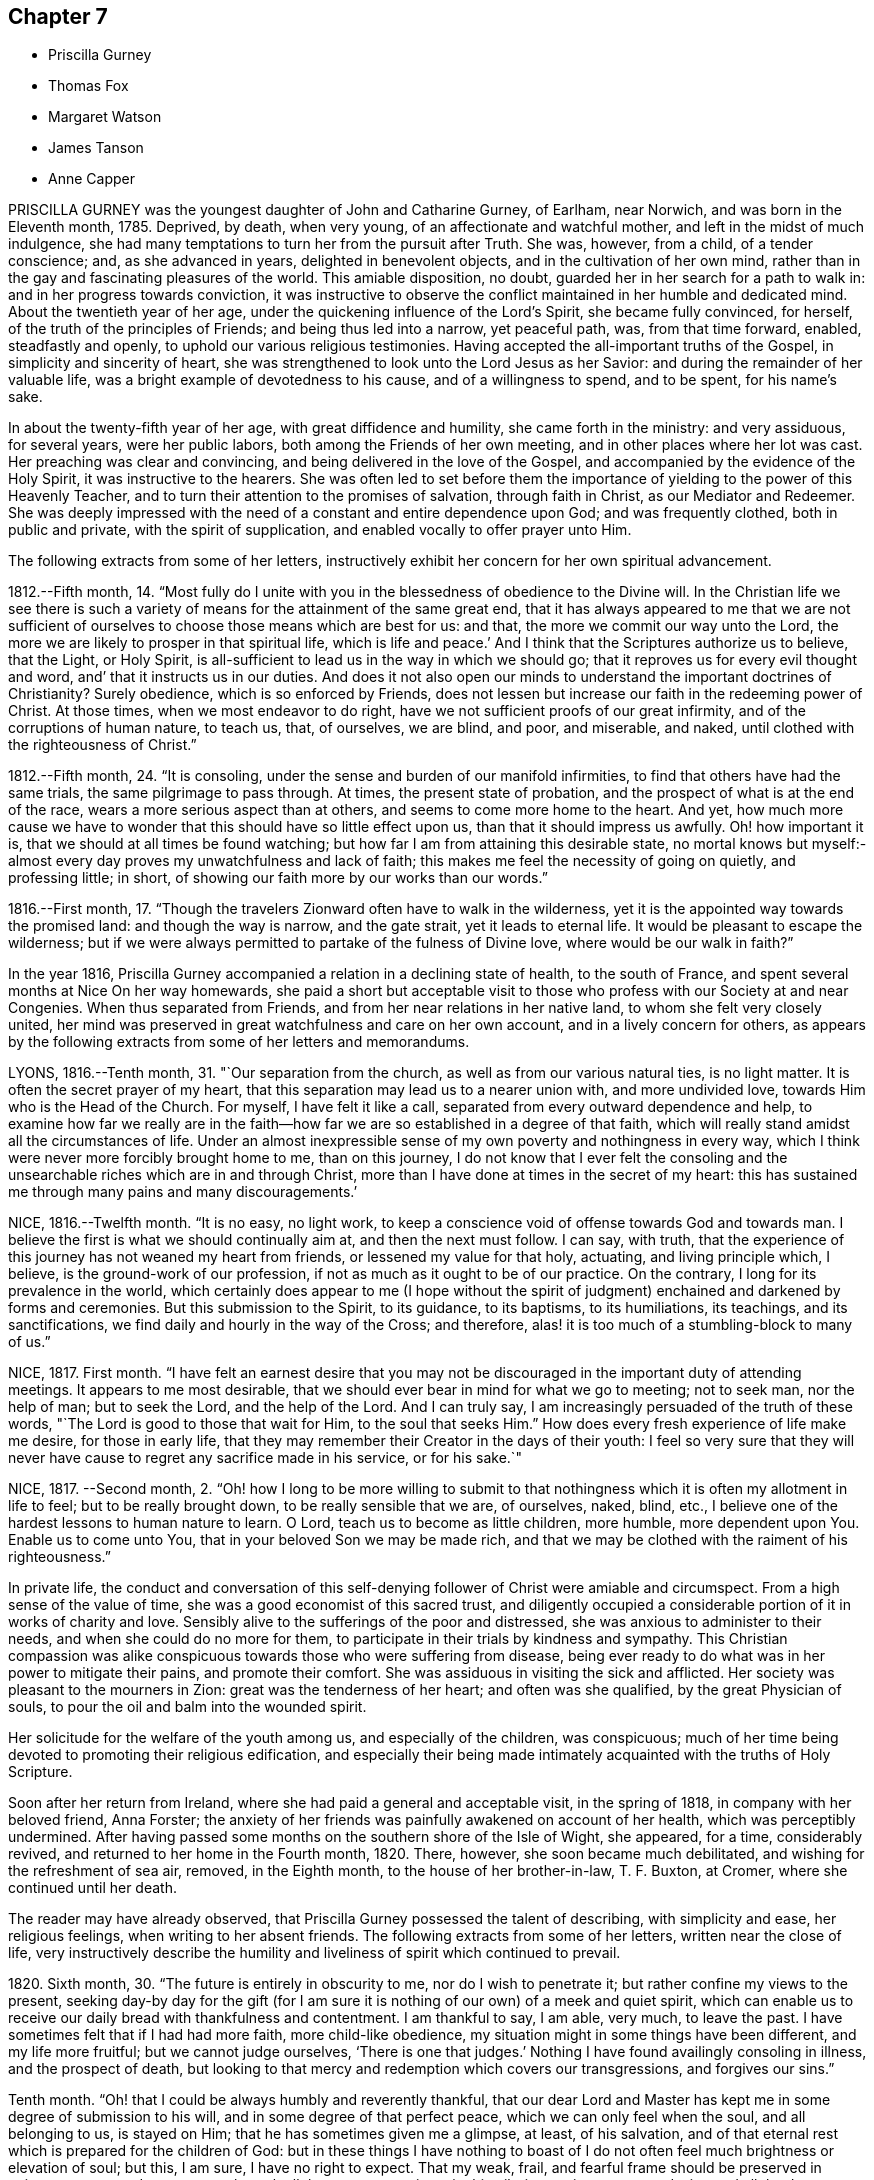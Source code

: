 == Chapter 7

[.chapter-synopsis]
* Priscilla Gurney
* Thomas Fox
* Margaret Watson
* James Tanson
* Anne Capper

PRISCILLA GURNEY was the youngest daughter of John and Catharine Gurney, of Earlham,
near Norwich, and was born in the Eleventh month, 1785.
Deprived, by death, when very young, of an affectionate and watchful mother,
and left in the midst of much indulgence,
she had many temptations to turn her from the pursuit after Truth.
She was, however, from a child, of a tender conscience; and, as she advanced in years,
delighted in benevolent objects, and in the cultivation of her own mind,
rather than in the gay and fascinating pleasures of the world.
This amiable disposition, no doubt, guarded her in her search for a path to walk in:
and in her progress towards conviction,
it was instructive to observe the conflict maintained in her humble and dedicated mind.
About the twentieth year of her age, under the quickening influence of the Lord`'s Spirit,
she became fully convinced, for herself, of the truth of the principles of Friends;
and being thus led into a narrow, yet peaceful path, was, from that time forward,
enabled, steadfastly and openly, to uphold our various religious testimonies.
Having accepted the all-important truths of the Gospel,
in simplicity and sincerity of heart,
she was strengthened to look unto the Lord Jesus as her Savior:
and during the remainder of her valuable life,
was a bright example of devotedness to his cause, and of a willingness to spend,
and to be spent, for his name`'s sake.

In about the twenty-fifth year of her age, with great diffidence and humility,
she came forth in the ministry: and very assiduous, for several years,
were her public labors, both among the Friends of her own meeting,
and in other places where her lot was cast.
Her preaching was clear and convincing, and being delivered in the love of the Gospel,
and accompanied by the evidence of the Holy Spirit, it was instructive to the hearers.
She was often led to set before them the importance
of yielding to the power of this Heavenly Teacher,
and to turn their attention to the promises of salvation, through faith in Christ,
as our Mediator and Redeemer.
She was deeply impressed with the need of a constant and entire dependence upon God;
and was frequently clothed, both in public and private, with the spirit of supplication,
and enabled vocally to offer prayer unto Him.

The following extracts from some of her letters,
instructively exhibit her concern for her own spiritual advancement.

1812.--Fifth month, 14.
"`Most fully do I unite with you in the blessedness of obedience to the Divine will.
In the Christian life we see there is such a variety
of means for the attainment of the same great end,
that it has always appeared to me that we are not sufficient
of ourselves to choose those means which are best for us:
and that, the more we commit our way unto the Lord,
the more we are likely to prosper in that spiritual life, which is life and peace.`'
And I think that the Scriptures authorize us to believe, that the Light, or Holy Spirit,
is all-sufficient to lead us in the way in which we should go;
that it reproves us for every evil thought and word,
and`' that it instructs us in our duties.
And does it not also open our minds to understand the important doctrines of Christianity?
Surely obedience, which is so enforced by Friends,
does not lessen but increase our faith in the redeeming power of Christ.
At those times, when we most endeavor to do right,
have we not sufficient proofs of our great infirmity,
and of the corruptions of human nature, to teach us, that, of ourselves, we are blind,
and poor, and miserable, and naked, until clothed with the righteousness of Christ.`"

1812.--Fifth month, 24. "`It is consoling,
under the sense and burden of our manifold infirmities,
to find that others have had the same trials, the same pilgrimage to pass through.
At times, the present state of probation,
and the prospect of what is at the end of the race,
wears a more serious aspect than at others, and seems to come more home to the heart.
And yet,
how much more cause we have to wonder that this should have so little effect upon us,
than that it should impress us awfully.
Oh! how important it is, that we should at all times be found watching;
but how far I am from attaining this desirable state,
no mortal knows but myself:-almost every day proves my unwatchfulness and lack of faith;
this makes me feel the necessity of going on quietly, and professing little; in short,
of showing our faith more by our works than our words.`"

1816.--First month, 17.
"`Though the travelers Zionward often have to walk in the wilderness,
yet it is the appointed way towards the promised land: and though the way is narrow,
and the gate strait, yet it leads to eternal life.
It would be pleasant to escape the wilderness;
but if we were always permitted to partake of the fulness of Divine love,
where would be our walk in faith?`"

In the year 1816, Priscilla Gurney accompanied a relation in a declining state of health,
to the south of France, and spent several months at Nice On her way homewards,
she paid a short but acceptable visit to those who
profess with our Society at and near Congenies.
When thus separated from Friends, and from her near relations in her native land,
to whom she felt very closely united,
her mind was preserved in great watchfulness and care on her own account,
and in a lively concern for others,
as appears by the following extracts from some of her letters and memorandums.

LYONS, 1816.--Tenth month, 31. "`Our separation from the church,
as well as from our various natural ties, is no light matter.
It is often the secret prayer of my heart,
that this separation may lead us to a nearer union with, and more undivided love,
towards Him who is the Head of the Church.
For myself, I have felt it like a call, separated from every outward dependence and help,
to examine how far we really are in the faith--how
far we are so established in a degree of that faith,
which will really stand amidst all the circumstances of life.
Under an almost inexpressible sense of my own poverty and nothingness in every way,
which I think were never more forcibly brought home to me, than on this journey,
I do not know that I ever felt the consoling and the unsearchable
riches which are in and through Christ,
more than I have done at times in the secret of my heart:
this has sustained me through many pains and many discouragements.`'

NICE, 1816.--Twelfth month.
"`It is no easy, no light work,
to keep a conscience void of offense towards God and towards man.
I believe the first is what we should continually aim at, and then the next must follow.
I can say, with truth,
that the experience of this journey has not weaned my heart from friends,
or lessened my value for that holy, actuating, and living principle which, I believe,
is the ground-work of our profession, if not as much as it ought to be of our practice.
On the contrary, I long for its prevalence in the world,
which certainly does appear to me (I hope without the spirit
of judgment) enchained and darkened by forms and ceremonies.
But this submission to the Spirit, to its guidance, to its baptisms, to its humiliations,
its teachings, and its sanctifications, we find daily and hourly in the way of the Cross;
and therefore, alas! it is too much of a stumbling-block to many of us.`"

NICE, 1817.
First month.
"`I have felt an earnest desire that you may not be discouraged
in the important duty of attending meetings.
It appears to me most desirable,
that we should ever bear in mind for what we go to meeting; not to seek man,
nor the help of man; but to seek the Lord, and the help of the Lord.
And I can truly say, I am increasingly persuaded of the truth of these words,
"`The Lord is good to those that wait for Him, to the soul that seeks Him.`"
How does every fresh experience of life make me desire, for those in early life,
that they may remember their Creator in the days of their youth:
I feel so very sure that they will never have cause
to regret any sacrifice made in his service,
or for his sake.`"

NICE, 1817.
--Second month, 2.
"`Oh! how I long to be more willing to submit to that
nothingness which it is often my allotment in life to feel;
but to be really brought down, to be really sensible that we are, of ourselves, naked,
blind, etc., I believe one of the hardest lessons to human nature to learn.
O Lord, teach us to become as little children, more humble, more dependent upon You.
Enable us to come unto You, that in your beloved Son we may be made rich,
and that we may be clothed with the raiment of his righteousness.`"

In private life,
the conduct and conversation of this self-denying
follower of Christ were amiable and circumspect.
From a high sense of the value of time, she was a good economist of this sacred trust,
and diligently occupied a considerable portion of it in works of charity and love.
Sensibly alive to the sufferings of the poor and distressed,
she was anxious to administer to their needs, and when she could do no more for them,
to participate in their trials by kindness and sympathy.
This Christian compassion was alike conspicuous towards
those who were suffering from disease,
being ever ready to do what was in her power to mitigate their pains,
and promote their comfort.
She was assiduous in visiting the sick and afflicted.
Her society was pleasant to the mourners in Zion: great was the tenderness of her heart;
and often was she qualified, by the great Physician of souls,
to pour the oil and balm into the wounded spirit.

Her solicitude for the welfare of the youth among us, and especially of the children,
was conspicuous; much of her time being devoted to promoting their religious edification,
and especially their being made intimately acquainted with the truths of Holy Scripture.

Soon after her return from Ireland, where she had paid a general and acceptable visit,
in the spring of 1818, in company with her beloved friend, Anna Forster;
the anxiety of her friends was painfully awakened on account of her health,
which was perceptibly undermined.
After having passed some months on the southern shore of the Isle of Wight, she appeared,
for a time, considerably revived, and returned to her home in the Fourth month, 1820.
There, however, she soon became much debilitated,
and wishing for the refreshment of sea air, removed, in the Eighth month,
to the house of her brother-in-law, T. F. Buxton, at Cromer,
where she continued until her death.

The reader may have already observed,
that Priscilla Gurney possessed the talent of describing, with simplicity and ease,
her religious feelings, when writing to her absent friends.
The following extracts from some of her letters, written near the close of life,
very instructively describe the humility and liveliness
of spirit which continued to prevail.

1820+++.+++ Sixth month, 30. "`The future is entirely in obscurity to me,
nor do I wish to penetrate it; but rather confine my views to the present,
seeking day-by day for the gift (for I am sure it
is nothing of our own) of a meek and quiet spirit,
which can enable us to receive our daily bread with thankfulness and contentment.
I am thankful to say, I am able, very much, to leave the past.
I have sometimes felt that if I had had more faith, more child-like obedience,
my situation might in some things have been different, and my life more fruitful;
but we cannot judge ourselves, '`There is one that judges.`'
Nothing I have found availingly consoling in illness, and the prospect of death,
but looking to that mercy and redemption which covers our transgressions,
and forgives our sins.`"

Tenth month.
"`Oh! that I could be always humbly and reverently thankful,
that our dear Lord and Master has kept me in some degree of submission to his will,
and in some degree of that perfect peace, which we can only feel when the soul,
and all belonging to us, is stayed on Him; that he has sometimes given me a glimpse,
at least, of his salvation,
and of that eternal rest which is prepared for the children of God:
but in these things I have nothing to boast of I do not
often feel much brightness or elevation of soul;
but this, I am sure, I have no right to expect.
That my weak, frail, and fearful frame should be preserved in quietness, trust;
and composure, through all that may yet await me in this pilgrimage,
is my earnest desire, and all that I can venture to ask for myself.`"

Eleventh month, 20. "`Deeply sensible as I am of my shortcomings,
I have had some comforting assurance of the unsearchable riches of Christ,
as our Redeemer from sin and from death.
In the prospect of the uncertainty of life.
and the probability of a nearness to death, I have, I believe,
known a little what it is to cast all our burdens on Him who has suffered for us;
and have had some glimpse, at least,
of that only state of preparation for a heavenly and eternal state,
the being washed white in the blood of the Lamb.
A child-like submission, waiting in a quiet spirit, is devoutly to be wished for.
Many and great as have been the discouragements which I have had to pass through,
from within and from without,
I can yet bear testimony to the tender mercy and all-sufficiency of that power, who,
when He sees fit, can make use of the most feeble instruments in his service.
I can hardly do otherwise, than encourage others to be faithful,
keeping a single eye to our Lord, watching against imaginations,
and the delusions of our own framing, or of our spiritual enemy.`"

Twelfth month, 29. "`My experience has long been,
that of walking through the valley to which I see not the end,
yet a quiet hope generally prevails, that I shall be upheld through it,
that it may be the passage to more of the glorious liberty of the children of God,
even here; but should it prove "`the valley of the shadow of death,`" still, I believe,
there is cause for faith and confidence, that the good Shepherd will be with me,
that his rod and his staff will comfort me.
I cannot but hope, that this wilderness journey, and my many low estates,
will be blessed, in more effectually shaking all self-dependence,
and in leading me to place my trust, more simply and more faithfully in the Savior,
as our only hope of glory.`"

The disease of our departed friend, which was consumption,
made a constant yet gradual progress; the more gradual, probably,
on account of the great quietness of mind, which, in the midst of continued suffering,
she was happily enabled to preserve.
Her patience and submission, during this time of trial, were exemplary,
and apparently uninterrupted, and she was strengthened to cast all her care upon God.
A large proportion of her time was passed in solemn silence;
and she desired that Friends might be informed, that "`although, during her illness,
she had been so much absent from them,
she had never more strongly felt the power of that principle in which they believe;
for she found that outward administrations and words, were not that which sustained her;
but the secret operation of grace in her own mind,
that inward power which really subdues self love.`"

She was often, during her illness,
brought into sweet unity of Spirit with individuals not of our Society;
and while she felt closely bound to the members of our religious body, love towards all,
was, in a remarkable degree, the clothing of her spirit; and earnestly did she desire,
that this heavenly treasure might be more generally sought after and possessed,
that it might increase and abound among the professed followers of Jesus.
"`In extreme weakness,`" she observed, "`we find disappointment in all human things;
but love does not disappoint, that is better than all.`"
At another time she observed: "`We do not live by gifts,
and I am thankful that my ministry is so much taken from me,
to show me how little the life of religion in my soul depends upon it,
and also how entirely the work is out of myself.`'
Sometimes, however, she spoke concisely, both in testimony and prayer,
with great life and sweetness.

For the youth among us she continued to feel a lively concern.
"`I wish it to be communicated to them,`" she said,
"`how grateful I feel for the kindness with which they have treated me.
The word of encouragement is due from me,
to such among them as are seeking the pearl of great price.
I fear, however, that with many of our young men, religion is too secondary an object.
My desire for them is,
that they may seek first the kingdom of God and his righteousness.`"

One of the subjects which frequently occupied her mind, during her illness,
was the dissemination, among all nations,
of the knowledge of the great truths of Christian redemption;
and she was fervent in her desires,
that friends might be animated to continue to take
their own part in this great and interesting work.
Another subject which dwelt weightily with her, even until near the close of life,
was the slave-trade.
Her own sufferings, she used to say,
reminded her of the sufferings of the afflicted Africans,
and deeply did she feel the moral guilt of the oppressors.
On one occasion, she emphatically observed:
"`I believe the Gospel will never spread largely in the world,
until that dreadful evil be done away.`"

In her life, and in her death, Christ was precious unto her; while,
in the purifying influence of his Spirit, she diligently sought a preparation for heaven.
Her hope of acceptance with the Father of mercies, was founded on the settled conviction,
that Christ died for her; and although, she said,
she was not often favored with bright apprehensions of approaching glory,
she was enabled thankfully to acknowledge, that respecting her future state,
all fear was taken from her.

Thus trusting, and thus patiently waiting the Lord`'s appointed time,
she peacefully expired, on the 25th of the Third month, 1821.

[.asterism]
'''
THOMAS FOX, of Wellington, in Somersetshire,
was a friend much esteemed for the soundness of his judgment,
and the religious consistency of his conduct.
He had a large family, and was, for many years, diligently engaged in business,
conducting an extensive woollen manufactory, with reputation and integrity.
At the same time, he was conscientiously concerned in the education of his children,
by guarding them from the evils which abound in the world,
and by turning their attention, from early life,
to the monitions of Divine grace in the secret of their own hearts,
to act in conformity with our high profession.
He was for many years in the station of an elder,
which office he filled with acceptance to his friends.

He had been long in a declining state of health; but in the early part of the year 1821,
became much more enfeebled; and on the 15th of the Second month, he remarked,
"`My situation is, and must be considered, one of danger.
I do not wish it otherwise.
My glass is nearly run: but I desire to be preserved in resignation and patience,
until the Almighty may be pleased to say, '`It is enough.`'
I have no oil to spare, if I can only keep the lamp burning;
but I rely on the goodness of a merciful Creator, through the Redeemer,
that my change will be for the better.`"

A few days afterwards he said: "`In the midst of my sufferings,
it is a comfort to look round on my wife and children.
Keep in the littleness, keep in the simplicity, keep in the dependence,
seeking the manna daily.
The Lord will indeed preserve them that are his;
and may he strengthen and support you all through this trial:`" adding,
"`I may now tell you, that notwithstanding all my sufferings,
I would not exchange situations with the greatest potentate.
Everything on earth is nothing, yes, less than nothing, and vanity,
compared with an interest in Christ.
With what I am now permitted to feel, nothing here is worthy to be compared.`"

At another time he remarked:
"`Although I am convinced that we are not saved by our own righteousness,
I believe that numbers miss the mark, by imagining,
that the manner in which their lives are spent, is a matter of indifference;
(alluding to their dependence solely on the atonement of our Savior,
without being careful to maintain good works.) This I consider a very dangerous doctrine,
and that there is no safety but in closely following the Divine Guide,
no other reasonable ground for hope that we shall be favored
to participate in the benefits of the great sacrifice.`"
He further observed: "`It is an unspeakable consolation to me to reflect,
that die when I may, I shall die in peace and love with all mankind.
I have no malice nor dislike to any; and those who have endeavored to injure me,
I heartily forgive.
I wish to be affectionately remembered to our servants and work-people;
particularly to the foremen, and to those who conduct themselves well.
Unknown and unrevealed as are the purposes of Divine Wisdom respecting me,
I desire the prayers of all my dear children and family, as they may be enabled,
that I may be preserved in resignation and patience to the end;
and that I may be prepared to render up my accounts with joy,
through the powerful mediation of our Lord and Savior Jesus Christ.`"

Having requested to see his servants,
after a short pause he addressed them in a very affectionate manner; observing,
that the more Christian communities kept to Christian principles,
the more interested would their members feel in each others`' welfare;
that masters and servants might be helpful to each other; that not only were masters,
at times, qualified to administer counsel to their servants,
but likewise servants to their masters.
He charged them, to receive it from him, as a dying legacy, that real, vital religion,
the religion of the heart, is the most acceptable to the Almighty; and observed,
that on our pillows we may sometimes receive more benefit,
than when engaged in the strictest observance of any formal, religious ceremonies.
He said, that he had often felt for those in their stations,
apprehending they had much to endure from the caprice of their employers; but that,
when they bore provocation patiently,
he believed it was well-pleasing in the Divine sight: that if, at any time,
he had hurt their feelings, which he supposed he must have done,
he entreated their forgiveness, as he heartily forgave all those who had injured him:
with more of an instructive import.

On the 11th of the Third month he remarked,
that notwithstanding all his sufferings and privations, he had been sensible,
and still was so, of receiving many favors; that, as all along,
so he still-desired to be preserved from murmuring,
though it was sometimes difficult to be resigned to do and to suffer whatever
might be necessary for the entire reduction of all that was to be reduced.
He had once or twice thought his close was very near;
and perhaps he had been too much rejoiced at it, and thereby sustained loss.
He loved his wife, he loved his children, he loved his friends;
but the joys and comforts on which he expected to enter, were very great.

He continued gradually to decline, until the 29th of the Fourth month, 1821, when,
at the age of seventy-three, he was released from all his sufferings.

[.asterism]
'''
MARGARET WATSON was born in the year 1767.
Her parents, John and Abigail Wright, of Balinaclay, in the county of.
Wexford, in Ireland, endeavored to bring up their children in the fear of the Lord.
Through his blessing, this religious care was the means of preserving her,
in good degree, from the follies incident to youth.
She devoted her time, with diligence, to domestic duties,
assisting her mother in the care of a large family.
When about twenty-six years of age, she was married to William Watson, of Dublin,
to whom she proved an affectionate and true help-meet,
taking her share of the burden of providing for their young family.
In the year 1801, he was taken from her by death, after an illness of only ten days.
This privation she deeply felt; and though much care and anxiety now devolved upon her,
especially in the management of a manufacturing business, and a shop;
yet the same good Hand which had preserved her in early life,
was mercifully extended in more advanced years,
so that she was enabled to fulfill her engagements,
to obtain a sufficiency for her offspring, and to make a provision,
from which she was supported in a lengthened illness.

In the winter of the year 1803, she was attacked by a rheumatic complaint,
during the early part of which she suffered much pain.
Every succeeding winter the disorder increased; so that, in 1810,
she judged it most prudent to retire from business.
Various means of relief were tried: these were unavailing; but she was made willing,
in patience, to submit to the dispensations of the Almighty, who had seen fit,
in perfect wisdom, thus to permit her to be afflicted and proved.
In 1815, she removed with her family to Rathangan, being then entirely unable to walk.

For the last two years of her life, she could not raise her hand to her head,
and was much tried with lack of rest, weariness, and many other painful privations.
Her health began visibly to decline, and there were evident symptoms of mortification.
This did not make much progress until the night of the 16th of the Second month, 1821,
when excruciating pain seized her legs and feet, which continued for several hours:
during these extreme sufferings, her petition was for patience.
Towards morning the violence of the pain abated;
but it returned on the night of the 18th, when she said: "`Some time ago,
in the former part of my illness, I thought,
if I were favored with peace and quietness to the end,
it would be as much assurance as I could look for or desire;
but now my poor mind looks for something more.`"
It was indeed evident, that she was earnestly engaged for the salvation of her soul;
and through much exercise and close searchings of heart,
she became sensible of a reconciliation with God, expressing, at different times,
a belief, that her long and painful illness had been blessed to her.

At one time, in reply to a kind inquiry from one of her attendants, she said:
"`I lack nothing; my gracious Father has taken away all my pain:
something must come to reduce the poor body.`"
And shortly after spoke thus: "`To you, O my gracious God, I commit my soul and spirit.
If I should never again open my eyes in this world, I know you can do all things for me.`"
The next morning she mentioned to her sister,
that in the night she had thought herself going,
and had wondered that she felt so peaceful and easy,
not having any of that fear or dread, which she supposed persons had at such a time.

Her gratitude for any little service was great,
and she would thus express how sensibly she felt it;
"`Oh! such attendance as I have --I must never forget to thank the Giver,
who gives me every good thing.`"
She was often earnestly engaged on behalf of her children,
that they might live in the fear of the Lord and serve Him: at one time saying,
they had a tedious attendance on her, but she hoped it had tended to refine them;
and that there was no pleasure or gratification in the world worth living for.
Addressing one of them thus: "`I desire with all my strength,
that you and your sister may live in the fear of the Lord, that you may live in love.
You have many friends; but remember the natural tie which should bind you one to another.
My dear, you have been always very tender and careful of me,
I hope the Lord will reward you: strive to live more in his fear.`"
At another time, in addressing the same child, she remarked:
"`This is a close trial to you, and I pray my gracious heavenly Father,
that He will give you strength to bear it.
He does not allow more privations to attend, than He gives us strength to bear.`"

On one occasion, being very weak and low,
she petitioned the Almighty for patience to hold out to the end, saying:
"`I expect to have sharp sufferings yet:
many good people have gone through much suffering towards the close,
and why should not I? I do not ask that my sufferings may be lessened.
Let not your hand spare, nor your eye pity,
until everything is removed that should be taken away.
My Lord and Savior suffered much.
Oh! gracious Father, receive my spirit.`"

At one time she desired her daughter to sit down by her, and said to her:
"`I thought it would be a comfort to you to hear of the goodness of the Almighty to me.
When I awoke out of that quiet sleep this morning there
was such a sweetness on my mind as I cannot describe,
I do not want to boast; but the Almighty himself has comforted me,
and given me assurance; the time is near at hand, when I shall be at my everlasting rest.
I have that within me, that will bear me up to the end.`"
And again; "`The Rock of Ages is underneath to sustain me:
the Lord is my shield and my buckler, and then, who can make me afraid?
Inquiry being made relative to her bodily sufferings, she sweetly remarked:
"`I would rather always be meditating on my blessed Savior.`"

Being once asked if she were in pain, she replied: "`Yes; but I am supported.
I do hope to be received into everlasting rest; and oh,
that my dear children may be enabled to meet me there, where is neither sin nor sorrow.`"
The time of her release appeared now so near,
and her mind so sweetly clothed with peace and love,
that it seemed as if the adversary were cast out, and had no more power to assail her;
but it pleased Infinite Wisdom again to permit her mind to be buffeted,
for a fresh trial of her faith and constancy.

On the forenoon of the day of her decease, she was, for a considerable time,
engaged in solemn supplication; humbly petitioning the Lord,
that if any stain yet remained, it might be done away.
She felt it an awful thing, to be so near having the soul separated from the body;
but she expressed her hope of salvation through the Lord Jesus, and her belief,
that the grave would have no victory over her.

About three in the afternoon her speech became suddenly affected,
extreme pain succeeded for three or four hours.
During this time her petitions were addressed to the Throne of Grace for support,
and she requested her friends to pray for her.
Her last words, which could be distinctly understood, were, "`'`Gracious Father,
grant patience for the few remaining moments.`"
She was favored with ease for some time before her death, and passed very quietly away,
on the 1st of the Fourth month, 1821.

[.asterism]
'''
JAMES TANSON, of Darlington, was born there, in the year 1784,
and died on the 10th of the Sixth month, 1821, at the age of thirty-seven.
Some particulars of his early life and religious experience are described by himself,
in a written communication to his children.
They contain much that is instructive to the young; and are now introduced,
with a warm desire that they may awaken profitable
reflections on the importance of a religious life,
at that critical period to which they more particularly refer.
The following extracts are made from the paper already alluded to.

"`I have not the least doubt,
that the Spirit of the Almighty began to influence my mind while I was yet very young;
but those propensities to which childhood is so prone, led me away an easy captive.
I do not recollect that my younger years were remarkable
for any thing of a very evil nature;
yet I well remember, I often gave way to wrong dispositions; but not without, at times,
feeling a love for that which was good, and a desire, that if I lived,
I might become a good man.
But the resolutions I from time to time formed for this purpose, were too soon forgotten;
and the gratification of self was what I sought after more than almost any other thing.

"`As I grew up,
an inclination for drawing and reading drew me from my more childish amusements.
Entomology was, I think, my first pursuit;
but botany and ornithology held me longest engaged.
The excess of ardor with which I at times pursued these studies,
almost precluded the possibility of attending seriously to anything else;
and the most important of all pursuits, that which affects our eternal wellbeing, was,
alas! often entirely neglected.
I may confess,
that I could not behold the beauty and harmony of the creation without admiration;
but then I failed in giving God the glory.
And as I went on from year to year, without remembering my Creator,
I became less and less disposed for any thing of a serious or religious nature; and,
about the eighteenth or nineteenth year of my age,
my inclination for vain pleasures became great; and I have cause for thankfulness,
that I was so situated as not to have an easy opportunity of indulging it.
Yet, notwithstanding my heart was so much disposed for gaiety and carelessness, it was,
at times, brought into a state of heaviness and disquietude,
when all my pleasant pictures seemed to be covered with gloominess,
and my customary amusements lost their relish.
At those seasons, my mode of life appeared to me a very unprofitable one,
and I at times resolved to endeavor to improve it.
I had no satisfaction in looking back, and no hope or comfort in looking forward.

"`Thus I went on, yet not without getting more sober ideas of things,
and more stability of mind, until the beginning of the year 1810,
being then about twenty-six years of age;
when I was more fully given to see the necessity of a closer
attention to things which appertained to eternal life.
I was now induced to ponder and look around for something
more true and stable than any thing I had hitherto known.
And although I was, at times,
made sensible there was a way by which I might attain
more pure and lasting peace of mind,
yet this way seemed too narrow for me to walk in.
At length my eyes were more fully opened, and it was shown me,
that I had been hitherto floating as it were in a polluted stream,
and had thereby become contaminated with its impurities;
so that the rays of hope and consolation, which shone on the head of the good man,
enlightened not my path; and I saw, that before I could obtain rest to my soul,
I must be thoroughly washed and cleansed.

"`It was now that the world and its allurements seemed lighter than air and vanity;
it was now that I looked to the Eternal Fountain of pure and living water,
sincerely desiring to be made willing to have the many impurities,
with which I felt myself to be burdened, removed; and now I wished to believe,
that the precious blood, which was shed for me and all mankind, would,
if I submitted to Divine operation, take away all my stains.
But faith was to me a stranger, and I had to inquire, What is it?
until by degrees, as I continued to be truly and humbly desirous to be taught,
the way in which I should go, and the means by which I should be purified,
were more clearly pointed out.
And oh, that I may, from time to time,
be favored with strength to advance in the path of righteousness,
as well as to bear those washings and baptisms to which it is necessary I should submit,
before I come to a state of acceptance with the Almighty
Source of purity and perfection.`"

James Ianson having now entered upon that path which leads to blessedness and peace,
it became his first concern to walk in humility and fear before God;
to seek to have his whole life regulated by the power of Divine grace,
and to be redeemed from the spirit of this world.
It is to him, with the aid of another friend,
that we are indebted for the little instructive volume, entitled,
"`The Guide to true Peace.`"
Having yielded obedience to the inward manifestation of Truth, he became qualified,
from his own experience, thus to describe the work of religion:
"`Religion is no enemy to innocent cheerfulness,
and forbids not the enjoyment of any reasonable pleasure or gratification.
It bestows upon us the highest privilege of which human nature is capable,
even that of having communion with our Maker.
What greater consolation is it possible to enjoy, than to be able,
in all our difficulties, to place our entire dependence upon Him; relying,
in full confidence, on his goodness and mercy; feeling an assurance that,
however we may be tried, He regards us with compassion, knows all our needs,
and is ever willing to relieve them.`"

The Friend whose religious course we are now reviewing, was a man of an unassuming,
retiring character; amiable in private life, and of unspotted integrity.
His countenance often portrayed a degree of sweetness and pious settlement of mind,
which was instructive and endearing; especially to the young,
to whom he was uniformly kind, and whom he anxiously endeavored to interest and improve.
He was diligently and conscientiously concerned to
act consistently with our Christian profession;
and, for a few years before his death, he filled, with acceptance,
the office of an elder.

He was not of a strong constitution, and for several years suffered much from poor health.
In the course of his last illness, he was favored with much sweetness and patience,
and with resignation to whatever Infinite Wisdom might see meet to dispense to him;
often expressing a desire to be kept sufficiently patient and quiet,
under whatever he might have to endure, of mental or bodily suffering.
He evinced, on all occasions, great caution in speaking of his religious experience;
and this was increasingly the case during the last few weeks of his life,
being very fearful lest he should describe in words, that which he did not really feel.

On the day of his decease, however,
after being informed that the doctors apprehended that his time would not be long,
he replied, it was rather unexpected intelligence,
the event having been quite hid from him.
After this,
he appeared more at liberty to speak of what he had
had to pass through within the preceding few days.
He observed,
in allusion to his present peaceful state of mind in the prospect of so solemn a change,
that his mental feelings, for many days, had been most distressing.
He seemed to have had no control over the imagination,
which presented the most trying apprehensions:
although he was convinced they were all illusions,
yet he had not ability afforded to turn from them,
or to rest his mind upon the only Source from which comfort and consolation can be administered.
At these trying seasons,
the grand adversary of his soul`'s peace was permitted to buffet and beset him on.
every side, without his having power given to resist.
He added, in the midst of these distressing conflicts,
he had a firm belief they would only be for a season;
for a trial of his faith and confidence,
and perhaps as a means of his further purification.

He also gratefully and reverently acknowledged the
condescending goodness of his Heavenly Father`'s love,
at other times, in visiting and strengthening his poor, tossed mind: these were, indeed,
felt to be seasons of refreshing, as from the presence of the Most High.
He said, he believed all was well with him,
and that he had brightening prospects before him;
humbly hoping he should soon be permitted to join the spirits of the just made perfect,
in celebrating the great and glorious name.
He assured his beloved wife that he felt nothing but peace, sweet peace,
to clothe his mind at that awful period,
accompanied with a full confidence in the promises, mercy, and love of his Redeemer;
and that the love which he felt for his dear relations and friends,
was beyond any thing which language could convey.
He remarked,
how much of late his desire had increased for a closer communion with his Maker;
that he was rather afraid whether he might not have
been endeavoring to do too much in his own strength;
but that his hungering and thirsting had been such,
that every other consideration appeared like dust in the balance.
Worldly matters he felt that he had quite done with:
even his dear wife and children he was strengthened to give up,
and to commit to a kind and compassionate Savior, who, he was well assured, would,
if rightly sought unto, prove an unfailing protector.

He took a tender leave of his dearest relations,
and his strength now seemed greatly exhausted.
His close, which had been for some hours gradually approaching, was calm and peaceful;
his countenance beamed with sweetness: and before his spirit departed,
he appeared to have a foretaste of those transcendent
joys which were about to be revealed.

[.asterism]
'''
ANNE CAPPER.--The life of ANNE CAPPER,
though not distinguished by striking or uncommon circumstances,
but much employed in domestic cares and duties,
afforded an instructive example of pious zeal,
and continued endeavors to occupy diligently with the talent received;
and its close was such as to raise a consoling persuasion in her surviving friends,
and relatives, that her labors of love were accepted by her Lord and Master; and that,
through redeeming mercy, she was about to enter into eternal rest.

She was the daughter of John and Frances Fry, and was born at Melksham in Wiltshire,
in the Eighth month, 1756.
Her parents removed during her childhood to London;
and her mother soon became much indisposed,
so that the care of the family devolved upon her while she was yet in early life.

In the year 1778, she was married to Jasper Capper;
and almost on their setting out in the world,
they had to encounter a series of trials and difficulties,
chiefly occasioned by straitened circumstances.
This obliged her to use extraordinary exertions,
in assisting her husband to provide for their family.
They were careful to observe strict frugality,
and to accommodate their manner of living to their circumstances;
and their honest endeavors were abundantly blessed.
They had a large family,
and were conscientiously concerned to bring them
up in the simplicity of our religious profession,
and to guard them from the evils which abound in the world;
thus endeavoring to preserve them from everything
that would tend to diminish religious sensibility.
Active benevolence was a distinguishing feature in the character of this dear friend;
and she was ever ready to form and to execute plans for the relief of the distressed,
in which she was greatly assisted by the influence
she had acquired among persons of various classes,
and different denominations in religion, in consequence of that sincerity of mind,
that cheerful, frank, and open disposition, by which she was distinguished,
and for which she was much beloved.

In the year 1819, her husband, whose health had been gradually declining,
was taken from her, and in so humble and sweet a state of mind,
as to render the retrospect of the event, so far as the immortal part was concerned,
consoling.
Her own health had long been in a very weak state;
and towards the middle of the Sixth month, 1821, her illness increased.
At one time she remarked to one of her daughters, "`I hope I am not deceiving myself,
but I have always had a great dread of the parting moment,
and now that is entirely removed.`"
A few days afterwards, she said,
"`The abounding consolation is beyond what I can describe:
all in great simplicity and nothingness, not any thing in which self can be exalted.
I trust that my transgressions and my sins are blotted out.`"

Although thus favored with the incomes of her heavenly Master`'s love,
she had to pass through seasons of deep spiritual poverty,
in which the separation of soul and body appeared very awful;
and she saw distinctly that she stood in absolute need of an interest in Jesus,
"`the advocate with the Father.`"
This made her pray fervently for yet deeper and stronger
evidence that her sins were forgiven her,
for his name`'s sake;
and that her spirit might be sufficiently purified
to be admitted into the presence of her Lord.
She passed several weeks under great bodily suffering,
continuing to exhibit resignation to the Divine will; saying once,
when she thought herself near the end, "`I do not ask for an easy passage,
only that His will may be done.`"
At another time she said,
"`I have considered myself greatly favored by the
recollection that death is the gate of life;
and a humble hope has been raised, that the conflicts of time may end in eternal rest,
through the unmerited mercy of the Redeemer;
which has brought my mind into an anxious desire for all my children, far distant, near,
and present, that they may experience the fulness of eternal joy.`"

On the 2nd of the Ninth month, she remarked to one of her daughters,
"`I hope you endeavor to feel after Christ.
I hope I do not deceive myself, when I think that He will support me through,
little and unworthy as I am.
I am one for whom He made the propitiatory sacrifice; and I think I may say,
I have loved Him.
In Him is mercy and plenteous redemption.`"`' On the following day she appeared to have
been largely favored with the manifestation of Divine love in the secret of her soul;
saying, that the promise to her that morning had been great,
almost too great for her to express, that the close should be in perfect peace.
On the 4th of the Tenth month, in a message to a near relation, she said,
"`Give my love to him, and tell him how empty and vague all things are,
except the life of God in the soul of man.
She spoke of her sufferings being prolonged; but added,
she did not wish the change to take place.
one minute before the right time.

At one time, when distressingly ill, her daughter remarked,
how great her sufferings were; she replied, "`But my God is underneath.`"
She often said, while in distress of body, Your will be done.`"
Her strength continued very gradually to decline, and her bodily sufferings, at times,
were great; but her mind was still stayed upon the Almighty.
All anxiety for the future was taken away;
and on one of her sons asking her whether she had then any pain, she answered, "`None,
only weariness.
I should be thankful to be released,
if it pleased my Heavenly Father to break my bands.`"

She was preserved through the few remaining days of her life in the same humble resignation,
full of love to her friends, and grateful for the attention of all about her; and,
on the 19th of the Eleventh month, 1821,
she peacefully expired at her house at Stoke Newington, near London,
at the age of sixty-five, having been a minister for about twenty years.
